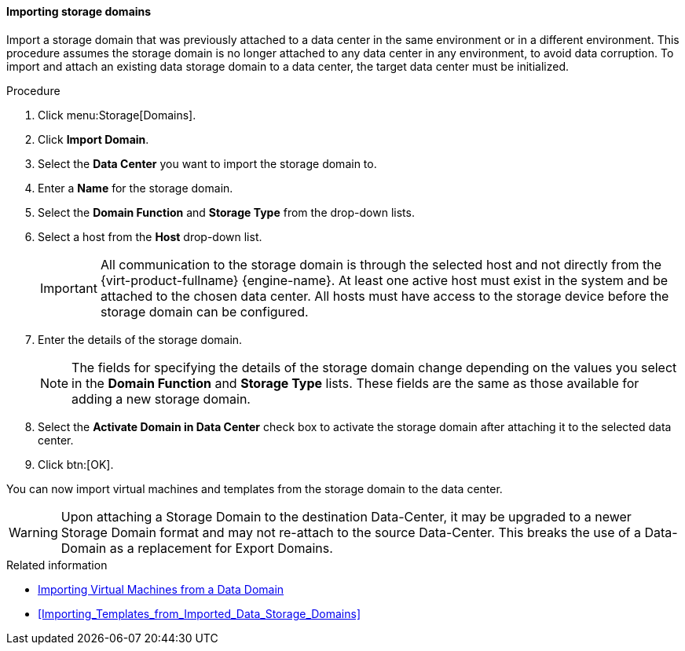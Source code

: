 :_content-type: PROCEDURE
[id="Importing_storage_domains_{context}"]
==== Importing storage domains

Import a storage domain that was previously attached to a data center in the same environment or in a different environment. This procedure assumes the storage domain is no longer attached to any data center in any environment, to avoid data corruption. To import and attach an existing data storage domain to a data center, the target data center must be initialized.

.Procedure

. Click menu:Storage[Domains].
. Click *Import Domain*.
. Select the *Data Center* you want to import the storage domain to.
. Enter a *Name* for the storage domain.
. Select the *Domain Function* and *Storage Type* from the drop-down lists.
. Select a host from the *Host* drop-down list.
+
[IMPORTANT]
====
All communication to the storage domain is through the selected host and not directly from the {virt-product-fullname} {engine-name}. At least one active host must exist in the system and be attached to the chosen data center. All hosts must have access to the storage device before the storage domain can be configured.
====
+
. Enter the details of the storage domain.
+
[NOTE]
====
The fields for specifying the details of the storage domain change depending on the values you select in the *Domain Function* and *Storage Type* lists. These fields are the same as those available for adding a new storage domain.
====
+
. Select the *Activate Domain in Data Center* check box to activate the storage domain after attaching it to the selected data center.
. Click btn:[OK].

You can now import virtual machines and templates from the storage domain to the data center.

[WARNING]
====
Upon attaching a Storage Domain to the destination Data-Center,
it may be upgraded to a newer Storage Domain format and may not re-attach to the source Data-Center.
This breaks the use of a Data-Domain as a replacement for Export Domains.
====

.Related information

* link:{URL_virt_product_docs}{URL_format}virtual_machine_management_guide/index#Importing_a_Virtual_Machine_from_a_Data_Domain[Importing Virtual Machines from a Data Domain]
* xref:Importing_Templates_from_Imported_Data_Storage_Domains[]
